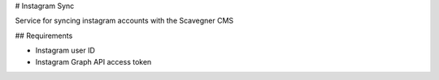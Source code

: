# Instagram Sync

Service for syncing instagram accounts with the Scavegner CMS


## Requirements

* Instagram user ID
* Instagram Graph API access token
